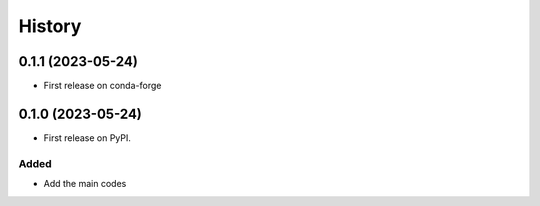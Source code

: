 =======
History
=======

0.1.1 (2023-05-24)
------------------
* First release on conda-forge

0.1.0 (2023-05-24)
------------------
* First release on PyPI.

Added
^^^^^
* Add the main codes
